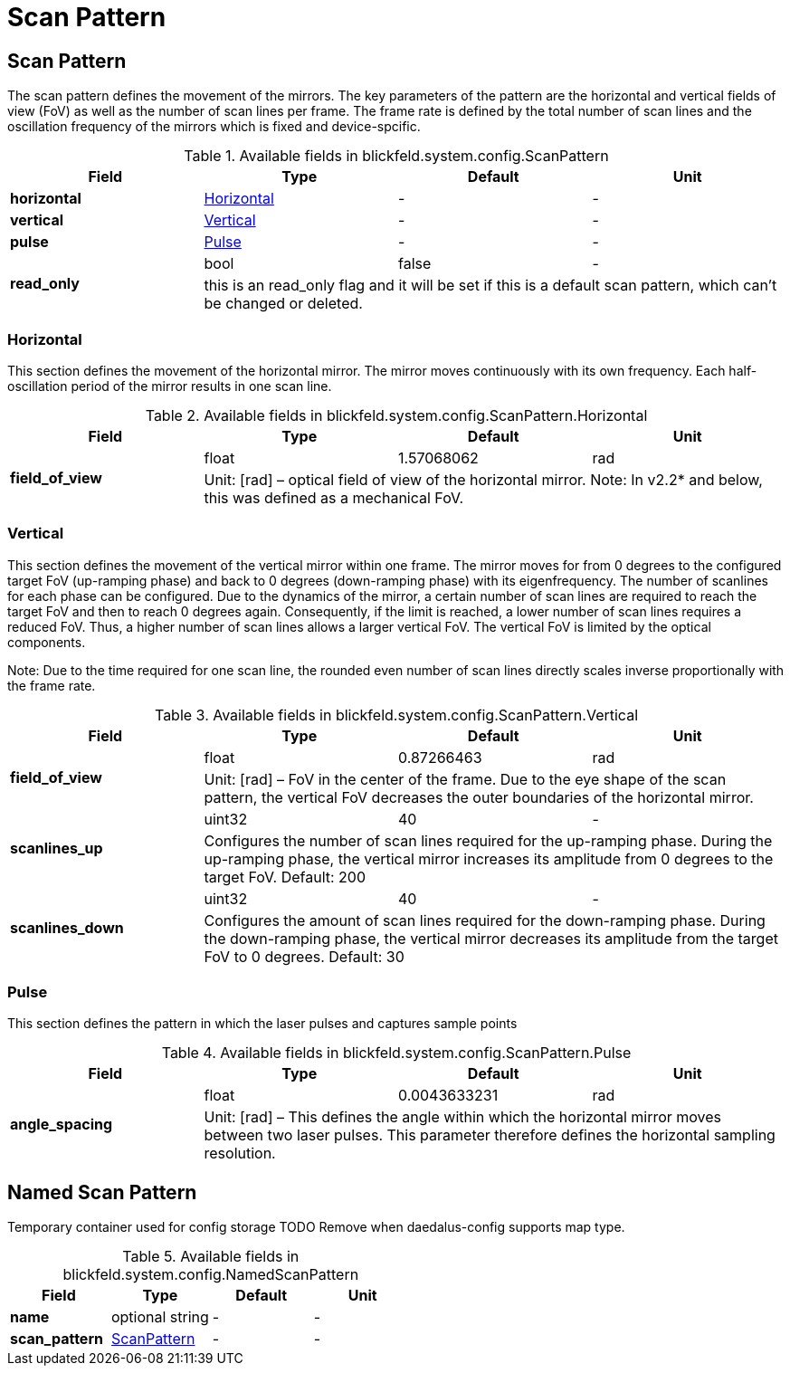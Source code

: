 = Scan Pattern

[#_blickfeld_system_config_ScanPattern]
== Scan Pattern

 
The scan pattern defines the movement of the mirrors. 
The key parameters of the pattern are the horizontal and vertical fields of view (FoV) as well as the number of scan lines per frame. 
The frame rate is defined by the total number of scan lines and the oscillation frequency of the mirrors which is fixed and 
device-spcific. 


.Available fields in blickfeld.system.config.ScanPattern
|===
| Field | Type | Default | Unit

| *horizontal* | xref:blickfeld/system/config/scan_pattern.adoc#_blickfeld_system_config_ScanPattern_Horizontal[Horizontal] | - | - 
| *vertical* | xref:blickfeld/system/config/scan_pattern.adoc#_blickfeld_system_config_ScanPattern_Vertical[Vertical] | - | - 
| *pulse* | xref:blickfeld/system/config/scan_pattern.adoc#_blickfeld_system_config_ScanPattern_Pulse[Pulse] | - | - 
.2+| *read_only* | bool| false | - 
3+| this is an read_only flag and it will be set if this is a default scan pattern, which can't be changed or deleted.

|===

[#_blickfeld_system_config_ScanPattern_Horizontal]
=== Horizontal

 
This section defines the movement of the horizontal mirror. 
The mirror moves continuously with its own frequency. Each half-oscillation period of the mirror results in one scan line.

.Available fields in blickfeld.system.config.ScanPattern.Horizontal
|===
| Field | Type | Default | Unit

.2+| *field_of_view* | float| 1.57068062 | rad 
3+|  
Unit: [rad] 
– 
optical field of view of the horizontal mirror. 
Note: In v2.2* and below, this was defined as a mechanical FoV.

|===

[#_blickfeld_system_config_ScanPattern_Vertical]
=== Vertical

 
This section defines the movement of the vertical mirror within one frame. 
The mirror moves for from 0 degrees to the configured target FoV (up-ramping phase) and back to 0 degrees (down-ramping phase) with 
its eigenfrequency. The number of scanlines for each phase can be configured. Due to the dynamics of the mirror, a certain number of 
scan lines are required to reach the target FoV and then to reach 0 degrees again. Consequently, if the limit is reached, a lower 
number of scan lines requires a reduced FoV. Thus, a higher number of scan lines allows a larger vertical FoV. The vertical FoV is 
limited by the optical components. 
 
Note: Due to the time required for one scan line, the rounded even number of scan lines directly scales inverse proportionally with 
the frame rate.

.Available fields in blickfeld.system.config.ScanPattern.Vertical
|===
| Field | Type | Default | Unit

.2+| *field_of_view* | float| 0.87266463 | rad 
3+|  
Unit: [rad] 
– 
FoV in the center of the frame. 
Due to the eye shape of the scan pattern, the vertical FoV decreases the outer boundaries of the horizontal mirror.

.2+| *scanlines_up* | uint32| 40 | - 
3+|  
Configures the number of scan lines required for the up-ramping phase. 
During the up-ramping phase, the vertical mirror increases its amplitude from 0 degrees to the target FoV. Default: 200

.2+| *scanlines_down* | uint32| 40 | - 
3+|  
Configures the amount of scan lines required for the down-ramping phase. 
During the down-ramping phase, the vertical mirror decreases its amplitude from the target FoV to 0 degrees. Default: 30

|===

[#_blickfeld_system_config_ScanPattern_Pulse]
=== Pulse

 
This section defines the pattern in which the laser pulses and captures sample points

.Available fields in blickfeld.system.config.ScanPattern.Pulse
|===
| Field | Type | Default | Unit

.2+| *angle_spacing* | float| 0.0043633231 | rad 
3+|  
Unit: [rad] 
– 
This defines the angle within which the horizontal mirror moves between two laser pulses. 
This parameter therefore defines the horizontal sampling resolution.

|===

[#_blickfeld_system_config_NamedScanPattern]
== Named Scan Pattern

Temporary container used for config storage 
TODO Remove when daedalus-config supports map type.

.Available fields in blickfeld.system.config.NamedScanPattern
|===
| Field | Type | Default | Unit

| *name* | optional string| - | - 
| *scan_pattern* | xref:blickfeld/system/config/scan_pattern.adoc#_blickfeld_system_config_ScanPattern[ScanPattern] | - | - 
|===

